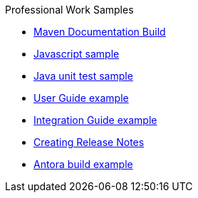 .Professional Work Samples
* xref:maven-doc-build.adoc[Maven Documentation Build]
* xref:script.adoc[Javascript sample]
* xref:java-test.adoc[Java unit test sample]
* xref:user-guide.adoc[User Guide example]
* xref:integrator.adoc[Integration Guide example]
* xref:creating-release-notes.adoc[Creating Release Notes]
* xref:antora.adoc[Antora build example]
